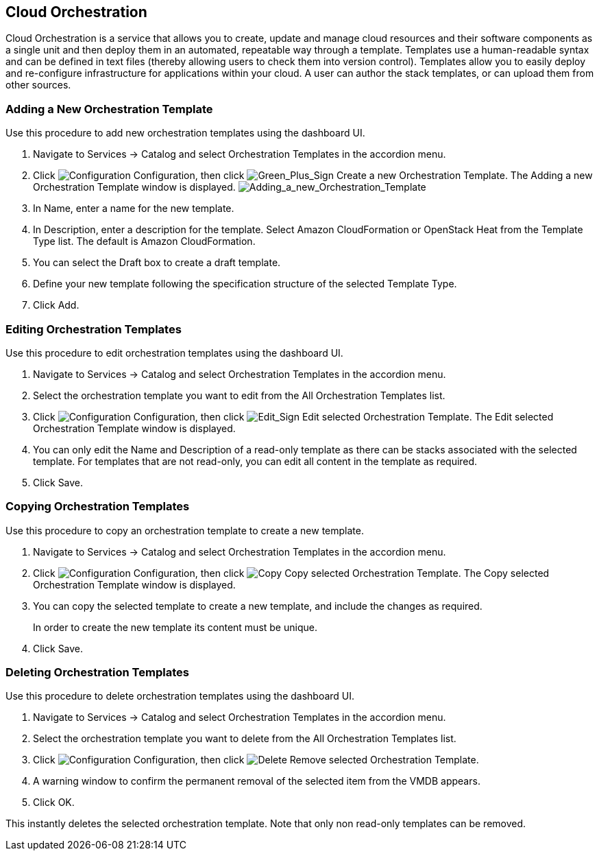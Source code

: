 [[Cloud_Orchestration]]
== Cloud Orchestration

Cloud Orchestration is a service that allows you to create, update and manage cloud resources and their software components as a single unit and then deploy them in an automated, repeatable way through a template.
Templates use a human-readable syntax and can be defined in text files (thereby allowing users to check them into version control). Templates allow you to easily deploy and re-configure infrastructure for applications within your cloud. A user can author the stack templates, or can upload them from other sources.

=== Adding a New Orchestration Template

Use this procedure to add new orchestration templates using the dashboard UI.

[arabic]
. Navigate to +Services+ → +Catalog+ and select +Orchestration Templates+ in the accordion menu.
. Click image:1847.png[Configuration] +Configuration+, then click image:1848.png[Green_Plus_Sign] +Create a new Orchestration Template+. The +Adding a new Orchestration Template+ window is displayed.
image:7148.png[Adding_a_new_Orchestration_Template]
. In +Name+, enter a name for the new template.
. In +Description+, enter a description for the template. Select Amazon CloudFormation or OpenStack Heat from the +Template Type+ list. The default is Amazon CloudFormation.
. You can select the +Draft box+ to create a draft template.
. Define your new template following the specification structure of the selected +Template Type+.
. Click +Add+.

=== Editing Orchestration Templates

Use this procedure to edit orchestration templates using the dashboard UI.
[arabic]
. Navigate to +Services+ → +Catalog+ and select +Orchestration Templates+ in the accordion menu.
. Select the orchestration template you want to edit from the +All Orchestration Templates+ list.
. Click image:1847.png[Configuration] +Configuration+, then click image:1851.png[Edit_Sign] +Edit selected Orchestration Template+. The +Edit selected Orchestration Template+ window is displayed.
. You can only edit the +Name+ and +Description+ of a read-only template as there can be stacks associated with the selected template. For templates that are not read-only, you can edit all content in the template as required.
. Click +Save+.

=== Copying Orchestration Templates

Use this procedure to copy an orchestration template to create a new template.
[arabic]
. Navigate to +Services+ → +Catalog+ and select +Orchestration Templates+ in the accordion menu.
. Click image:1847.png[Configuration] +Configuration+, then click image:1859.png[Copy] +Copy selected Orchestration Template+. The +Copy selected Orchestration Template+ window is displayed.
. You can copy the selected template to create a new template, and include the changes as required. 
+
[Note]
============
In order to create the new template its content must be unique.
============
+
. Click +Save+.

=== Deleting Orchestration Templates

Use this procedure to delete orchestration templates using the dashboard UI.
[arabic]
. Navigate to +Services+ → +Catalog+ and select +Orchestration Templates+ in the accordion menu.
. Select the orchestration template you want to delete from the +All Orchestration Templates+ list.
. Click image:1848.png[Configuration] +Configuration+, then click image:1861.png[Delete] +Remove selected Orchestration Template+.
. A warning window to confirm the permanent removal of the selected item from the VMDB appears.
. Click +OK+.

This instantly deletes the selected orchestration template. Note that only non read-only templates can be removed.
